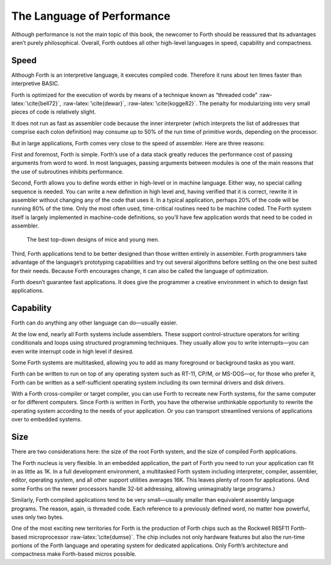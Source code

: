 The Language of Performance
===========================

Although performance is not the main topic of this book, the newcomer to
Forth should be reassured that its advantages aren’t purely
philosophical. Overall, Forth outdoes all other high-level languages in
speed, capability and compactness.

Speed
-----

Although Forth is an interpretive language, it executes compiled code.
Therefore it runs about ten times faster than interpretive BASIC.

Forth is optimized for the execution of words by means of a technique
known as “threaded code” :raw-latex:`\cite{bell72}`,
:raw-latex:`\cite{dewar}`, :raw-latex:`\cite{kogge82}`. The penalty for
modularizing into very small pieces of code is relatively slight.

It does not run as fast as assembler code because the inner interpreter
(which interprets the list of addresses that comprise each colon
definition) may consume up to 50% of the run time of primitive words,
depending on the processor.

But in large applications, Forth comes very close to the speed of
assembler. Here are three reasons:

First and foremost, Forth is simple. Forth’s use of a data stack greatly
reduces the performance cost of passing arguments from word to word. In
most languages, passing arguments between modules is one of the main
reasons that the use of subroutines inhibits performance.

Second, Forth allows you to define words either in high-level or in
machine language. Either way, no special calling sequence is needed. You
can write a new definition in high level and, having verified that it is
correct, rewrite it in assembler without changing any of the code that
uses it. In a typical application, perhaps 20% of the code will be
running 80% of the time. Only the most often used, time-critical
routines need to be machine coded. The Forth system itself is largely
implemented in machine-code definitions, so you’ll have few application
words that need to be coded in assembler.

.. figure:: img1-033.png
   :alt: The best top-down designs of mice and young men.
   
   The best top-down designs of mice and young men.

Third, Forth applications tend to be better designed than those written
entirely in assembler. Forth programmers take advantage of the
language’s prototyping capabilities and try out several algorithms
before settling on the one best suited for their needs. Because Forth
encourages change, it can also be called the language of optimization.

Forth doesn’t guarantee fast applications. It does give the programmer a
creative environment in which to design fast applications.

Capability
----------

Forth can do anything any other language can do—usually easier.

At the low end, nearly all Forth systems include assemblers. These
support control-structure operators for writing conditionals and loops
using structured programming techniques. They usually allow you to write
interrupts—you can even write interrupt code in high level if desired.

Some Forth systems are multitasked, allowing you to add as many
foreground or background tasks as you want.

Forth can be written to run on top of any operating system such as
RT-11, CP/M, or MS-DOS—or, for those who prefer it, Forth can be written
as a self-sufficient operating system including its own terminal drivers
and disk drivers.

With a Forth cross-compiler or target compiler, you can use Forth to
recreate new Forth systems, for the same computer or for different
computers. Since Forth is written in Forth, you have the otherwise
unthinkable opportunity to rewrite the operating system according to the
needs of your application. Or you can transport streamlined versions of
applications over to embedded systems.

Size
----

There are two considerations here: the size of the root Forth system,
and the size of compiled Forth applications.

The Forth nucleus is very flexible. In an embedded application, the part
of Forth you need to run your application can fit in as little as 1K. In
a full development environment, a multitasked Forth system including
interpreter, compiler, assembler, editor, operating system, and all
other support utilities averages 16K. This leaves plenty of room for
applications. (And some Forths on the newer processors handle 32-bit
addressing, allowing unimaginably large programs.)

Similarly, Forth compiled applications tend to be very small—usually
smaller than equivalent assembly language programs. The reason, again,
is threaded code. Each reference to a previously defined word, no matter
how powerful, uses only two bytes.

One of the most exciting new territories for Forth is the production of
Forth chips such as the Rockwell R65F11 Forth-based microprocessor
:raw-latex:`\cite{dumse}`. The chip includes not only hardware features
but also the run-time portions of the Forth language and operating
system for dedicated applications. Only Forth’s architecture and
compactness make Forth-based micros possible.
